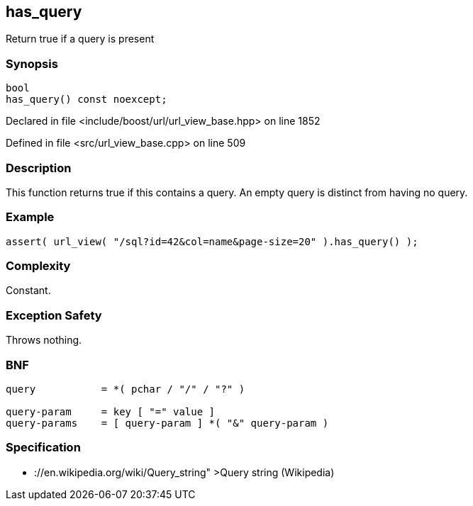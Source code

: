 :relfileprefix: ../../../
[#48B89671AEA050699387EAFF05B538D0DAC8096F]
== has_query

pass:v,q[Return true if a query is present]


=== Synopsis

[source,cpp,subs="verbatim,macros,-callouts"]
----
bool
has_query() const noexcept;
----

Declared in file <include/boost/url/url_view_base.hpp> on line 1852

Defined in file <src/url_view_base.cpp> on line 509

=== Description

pass:v,q[This function returns true if this] pass:v,q[contains a query. An empty query is]
pass:v,q[distinct from having no query.]

=== Example
[,cpp]
----
assert( url_view( "/sql?id=42&col=name&page-size=20" ).has_query() );
----

=== Complexity
pass:v,q[Constant.]

=== Exception Safety
pass:v,q[Throws nothing.]

=== BNF
[,cpp]
----
query           = *( pchar / "/" / "?" )

query-param     = key [ "=" value ]
query-params    = [ query-param ] *( "&" query-param )
----

=== Specification

* pass:v,q[://en.wikipedia.org/wiki/Query_string"]
pass:v,q[>Query string (Wikipedia)]


